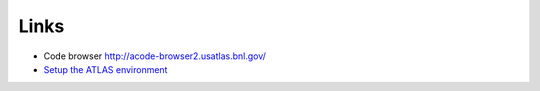Links
============

* Code browser http://acode-browser2.usatlas.bnl.gov/
* `Setup the ATLAS environment <https://twiki.cern.ch/twiki/bin/view/AtlasComputing/AtlasSetup?redirectedfrom=Atlas.AtlasSetup>`_
